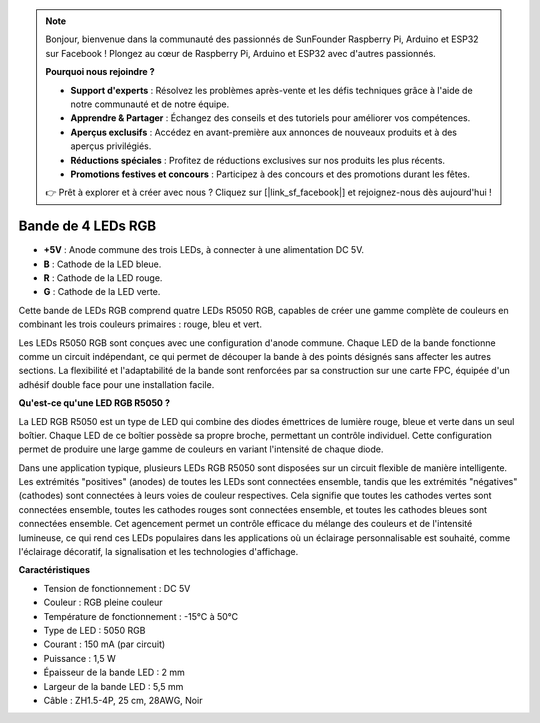 .. note::

    Bonjour, bienvenue dans la communauté des passionnés de SunFounder Raspberry Pi, Arduino et ESP32 sur Facebook ! Plongez au cœur de Raspberry Pi, Arduino et ESP32 avec d'autres passionnés.

    **Pourquoi nous rejoindre ?**

    - **Support d'experts** : Résolvez les problèmes après-vente et les défis techniques grâce à l'aide de notre communauté et de notre équipe.
    - **Apprendre & Partager** : Échangez des conseils et des tutoriels pour améliorer vos compétences.
    - **Aperçus exclusifs** : Accédez en avant-première aux annonces de nouveaux produits et à des aperçus privilégiés.
    - **Réductions spéciales** : Profitez de réductions exclusives sur nos produits les plus récents.
    - **Promotions festives et concours** : Participez à des concours et des promotions durant les fêtes.

    👉 Prêt à explorer et à créer avec nous ? Cliquez sur [|link_sf_facebook|] et rejoignez-nous dès aujourd'hui !

Bande de 4 LEDs RGB
=====================

.. image:: img/4_rgb_strip.jpg


* **+5V** : Anode commune des trois LEDs, à connecter à une alimentation DC 5V.
* **B** : Cathode de la LED bleue.
* **R** : Cathode de la LED rouge.
* **G** : Cathode de la LED verte.

Cette bande de LEDs RGB comprend quatre LEDs R5050 RGB, capables de créer une gamme complète de couleurs en combinant les trois couleurs primaires : rouge, bleu et vert.

Les LEDs R5050 RGB sont conçues avec une configuration d'anode commune. Chaque LED de la bande fonctionne comme un circuit indépendant, ce qui permet de découper la bande à des points désignés sans affecter les autres sections. La flexibilité et l'adaptabilité de la bande sont renforcées par sa construction sur une carte FPC, équipée d'un adhésif double face pour une installation facile.


**Qu'est-ce qu'une LED RGB R5050 ?**

La LED RGB R5050 est un type de LED qui combine des diodes émettrices de lumière rouge, bleue et verte dans un seul boîtier. Chaque LED de ce boîtier possède sa propre broche, permettant un contrôle individuel. Cette configuration permet de produire une large gamme de couleurs en variant l'intensité de chaque diode.

.. image:: img/rgb_5050.jpg
    :width: 400

.. image:: img/rgb_5050_sche.png
    :width: 200

Dans une application typique, plusieurs LEDs RGB R5050 sont disposées sur un circuit flexible de manière intelligente. Les extrémités "positives" (anodes) de toutes les LEDs sont connectées ensemble, tandis que les extrémités "négatives" (cathodes) sont connectées à leurs voies de couleur respectives. Cela signifie que toutes les cathodes vertes sont connectées ensemble, toutes les cathodes rouges sont connectées ensemble, et toutes les cathodes bleues sont connectées ensemble. Cet agencement permet un contrôle efficace du mélange des couleurs et de l'intensité lumineuse, ce qui rend ces LEDs populaires dans les applications où un éclairage personnalisable est souhaité, comme l'éclairage décoratif, la signalisation et les technologies d'affichage.

.. image:: img/rgb_strip_sche.png


**Caractéristiques**

* Tension de fonctionnement : DC 5V
* Couleur : RGB pleine couleur
* Température de fonctionnement : -15°C à 50°C
* Type de LED : 5050 RGB
* Courant : 150 mA (par circuit)
* Puissance : 1,5 W
* Épaisseur de la bande LED : 2 mm
* Largeur de la bande LED : 5,5 mm
* Câble : ZH1.5-4P, 25 cm, 28AWG, Noir

